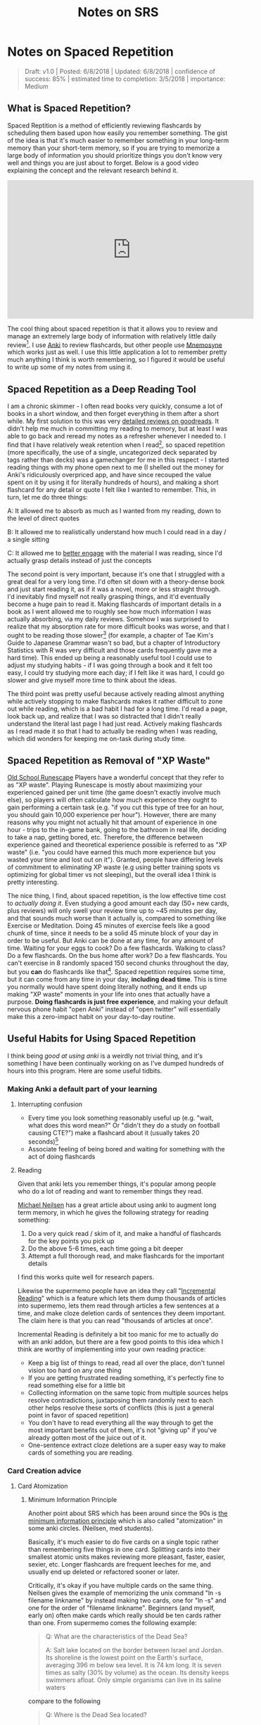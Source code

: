 #+TITLE: Notes on SRS
* Notes on Spaced Repetition

#+BEGIN_QUOTE
Draft: v1.0 | Posted: 6/8/2018 | Updated: 6/8/2018 | confidence of success: 85% | estimated time to completion: 3/5/2018 | importance: Medium
#+END_QUOTE

** What is Spaced Repetition?

Spaced Reptition is a method of efficiently reviewing flashcards by scheduling them based upon how easily you remember something. The gist of the idea is that it's much easier to remember something in your long-term memory than your short-term memory, so if you are trying to memorize a large body of information you should prioritize things you don't know very well and things you are just about to forget. Below is a good video explaining the concept and the relevant research behind it.

#+BEGIN_EXPORT html
<iframe width="560" height="315" src="https://www.youtube.com/embed/ai2K3qHpC7c" frameborder="0" allow="autoplay; encrypted-media" allowfullscreen></iframe>
#+END_EXPORT

The cool thing about spaced repetition is that it allows you to review and manage an extremely large body of information with relatively little daily review[fn:5]. I use [[https://apps.ankiweb.net/][Anki]] to review flashcards, but other people use [[https://mnemosyne-proj.org/][Mnemosyne]] which works just as well. I use this little application a lot to remember pretty much anything I think is worth remembering, so I figured it would be useful to write up some of my notes from using it.

** Spaced Repetition as a Deep Reading Tool
  
I am a chronic skimmer - I often read books very quickly, consume a lot of books in a short window, and then forget everything in them after a short while. My first solution to this was very [[https://www.goodreads.com/user/show/25277520-eryk-banatt][detailed reviews on goodreads]]. It didn't help me much in committing my reading to memory, but at least I was able to go back and reread my notes as a refresher whenever I needed to. I find that I have relatively weak retention when I read[fn:8],  so spaced repetition (more specifically, the use of a single, uncategorized deck separated by tags rather than decks) was a gamechanger for me in this respect - I started reading things with my phone open next to me (I shelled out the money for Anki's ridiculously overpriced app, and have since recouped the value spent on it by using it for literally hundreds of hours), and making a short flashcard for any detail or quote I felt like I wanted to remember. This, in turn, let me do three things:
  
A: It allowed me to absorb as much as I wanted from my reading, down to the level of direct quotes

B: It allowed me to realistically understand how much I could read in a day / a single sitting

C: It allowed me to [[http://cgi.stanford.edu/~dept-ctl/tomprof/posting.php?ID%3D928][better engage]] with the material I was reading, since I'd actually grasp details instead of just the concepts
  
The second point is very important, because it's one that I struggled with a great deal for a very long time. I'd often sit down with a theory-dense book and just start reading it, as if it was a novel, more or less straight through. I'd inevitably find myself not really grasping things, and it'd eventually become a huge pain to read it. Making flashcards of important details in a book as I went allowed me to roughly see how much information I was actually absorbing, via my daily reviews. Somehow I was surprised to realize that my absorption rate for more difficult books was worse, and that I ought to be reading those slower[fn:9] (for example, a chapter of Tae Kim's Guide to Japanese Grammar wasn't so bad, but a chapter of Introductory Statistics with R was very difficult and those cards frequently gave me a hard time). This ended up being a reasonably useful tool I could use to adjust my studying habits - if I was going through a book and it felt too easy, I could try studying more each day; if I felt like it was hard, I could go slower and give myself more time to think about the ideas.
  
The third point was pretty useful because actively reading almost anything while actively stopping to make flashcards makes it rather difficult to zone out while reading, which is a bad habit I had for a long time. I'd read a page, look back up, and realize that I was so distracted that I didn't really understand the literal last page I had just read. Actively making flashcards as I read made it so that I had to actually be reading when I was reading, which did wonders for keeping me on-task during study time.
  
** Spaced Repetition as Removal of "XP Waste"
  
[[http://runescape.wikia.com/wiki/Old_School_RuneScape][Old School Runescape]] Players have a wonderful concept that they refer to as "XP waste". Playing Runescape is mostly about maximizing your experienced gained per unit time (the game doesn't exactly involve much else), so players will often calculate how much experience they ought to gain performing a certain task (e.g. "if you cut this type of tree for an hour, you should gain 10,000 experience per hour"). However, there are many reasons why you might not actually hit that amount of experience in one hour - trips to the in-game bank, going to the bathroom in real life, deciding to take a nap, getting bored, etc. Therefore, the difference between experience gained and theoretical experience possible is referred to as "XP waste" (i.e. "you could have earned this much more experience but you wasted your time and lost out on it"). Granted, people have differing levels of commitment to eliminating XP waste (e.g using better training spots vs optimizing for global timer vs not sleeping), but the overall idea I think is pretty interesting.
  
The nice thing, I find, about spaced repetition, is the low effective time cost to /actually doing it/. Even studying a good amount each day (50+ new cards, plus reviews) will only swell your review time up to ~45 minutes per day, and that sounds much worse than it actually is, compared to something like Exercise or Meditation. Doing 45 minutes of exercise feels like a good chunk of time, since it needs to be a solid 45 minute block of your day in order to be useful. But Anki can be done at any time, for any amount of time. Waiting for your eggs to cook? Do a few flashcards. Walking to class? Do a few flashcards. On the bus home after work? Do a few flashcards. You can't exercise in 8 randomly spaced 150 second chunks throughout the day, but you *can* do flashcards like that[fn:10]. Spaced repetition requires some time, but it can come from any time in your day, *including dead time*. This is time you normally would have spent doing literally nothing, and it ends up making "XP waste" moments in your life into ones that actually have a purpose. **Doing flashcards is just free experience**, and making your default nervous phone habit "open Anki" instead of "open twitter" will essentially make this a zero-impact habit on your day-to-day routine.
  
** Useful Habits for Using Spaced Repetition

I think being /good at using anki/ is a weirdly not trivial thing, and it's something I have been continually working on as I've dumped hundreds of hours into this program. Here are some useful tidbits.

*** Making Anki a default part of your learning

**** Interrupting confusion

- Every time you look something reasonably useful up (e.g. "wait, what does this word mean?" Or "didn't they do a study on football causing CTE?") make a flashcard about it (usually takes 20 seconds)[fn:4]
- Associate feeling of being bored and waiting for something with the act of doing flashcards 

**** Reading

Given that anki lets you remember things, it's popular among people who do a lot of reading and want to remember things they read. 

[[http://augmentingcognition.com/ltm.html][Michael Neilsen]] has a great article about using anki to augment long term memory, in which he gives the following strategy for reading something:

1. Do a very quick read / skim of it, and make a handful of flashcards for the key points you pick up
2. Do the above 5-6 times, each time going a bit deeper
3. Attempt a full thorough read, and make flashcards for the important details

I find this works quite well for research papers.

Likewise the supermemo people have an idea they call "[[https://www.supermemo.com/en/archives1990-2015/help/read][Incremental Reading]]" which is a feature which lets them dump thousands of articles into supermemo, lets them read through articles a few sentences at a time, and make cloze deletion cards of sentences they deem important. The claim here is that you can read "thousands of articles at once".

Incremental Reading is definitely a bit too manic for me to actually do with an anki addon, but there are a few good points to this idea which I think are worthy of implementing into your own reading practice:

- Keep a big list of things to read, read all over the place, don't tunnel vision too hard on any one thing
- If you are getting frustrated reading something, it's perfectly fine to read something else for a little bit
- Collecting information on the same topic from multiple sources helps resolve contradictions, juxtaposing them randomly next to each other helps resolve these sorts of conflicts (this is just a general point in favor of spaced repetition)
- You don't have to read everything all the way through to get the most important benefits out of them, it's not "giving up" if you've already gotten most of the juice out of it.
- One-sentence extract cloze deletions are a super easy way to make cards of something you are reading.

*** Card Creation advice

**** Card Atomization

***** Minimum Information Principle

Another point about SRS which has been around since the 90s is [[https://www.supermemo.com/en/archives1990-2015/articles/20rules][the minimum information principle]] which is also called "atomization" in some anki circles. (Neilsen, med students). 

Basically, it's much easier to do five cards on a single topic rather than remembering five things in one card. Splitting cards into their smallest atomic units makes reviewing more pleasant, faster, easier, sexier, etc. Longer flashcards are frequent leeches for me, and usually end up deleted or refactored sooner or later.

Critically, it's okay if you have multiple cards on the same thing. Neilsen gives the example of memorizing the unix command "ln -s filename linkname" by instead making two cards, one for "ln -s" and one for the order of "filename linkname". Beginners (and myself, early on) often make cards which really should be ten cards rather than one. From supermemo comes the following example:

#+BEGIN_QUOTE
Q: What are the characteristics of the Dead Sea?

A: Salt lake located on the border between Israel and Jordan. Its shoreline is the lowest point on the Earth's surface, averaging 396 m below sea level. It is 74 km long. It is seven times as salty (30% by volume) as the ocean. Its density keeps swimmers afloat. Only simple organisms can live in its saline waters
#+END_QUOTE

compare to the following

#+BEGIN_QUOTE
Q: Where is the Dead Sea located?

A: on the border between Israel and Jordan
#+END_QUOTE

#+BEGIN_QUOTE
Q: What is the lowest point on the Earth's surface?

A: The Dead Sea shoreline
#+END_QUOTE

#+BEGIN_QUOTE
Q: How long is the Dead Sea?

A: 70 km
#+END_QUOTE

etc.

***** Sets and Enumerations are almost always bad

unless you specifically want to remember a small list of things, "what are the six topics described in X book" is an annoying card to get while reviewing. It makes you stop going through cards as you mentally go through all of them, and you have to make sure you aren't double counting anything in your head, and you end up getting it wrong even if you know the answers for this sort of reason. 

**** "Visualize"

- Use images often, and make drawings when applicable - they can be terrible ms paint drawings, if you don't plan on sharing them then nobody will judge you for your art and it will help you remember.
- Just doing "visualize diagram explaining X from book Y" is usually good enough for the card to be useful later, making the card memorable and useful is all you really need so don't go crazy making detailed contexts for all the image cards

**** Generally Avoiding Card Islands

I have noticed when I am doing flashcards sleep deprived that I sometimes glaze over a card and do not really absorb the meaning of certain questions, but think something like "oh it's this card, and the answer to this card is Krebs Cycle". Remember that you are trying to learn facts about the world, not the answer to your flashcards. Remembering the answers based on some meta-reasoning about your deckbuilding itself is [[https://arxiv.org/pdf/2004.07780.pdf][a shortcut]] and in cognitive science goes by the name "unintended cue learning". 

This usually is a symptom of that card being the only thing in your deck which is even remotely like that thing, which means you're not getting an actual representation of the knowledge "around" that item. Likewise, once you notice this, you can't really stop it. You can't try to "honestly remember it" if you are already aware of the answer. 

Another example: Q: "This south asian dynasty was responsible for building the taj mahal"; A: "Mughal Empire". Perhaps a useful thing to know, but you'll get this card every single time unless you also have some other south asian dynasties in the mix there somewhere. 

I think the solution to these cards is adding, rather than subtracting. In a sort of [[https://en.wikipedia.org/wiki/Adversarial_machine_learning][adversarial training]], something you can do if you find a certain topic too lacking in your deck is go out and find some other things around it that might make remembering it more difficult. 


*** Deckbuilding / actively reviewing

**** Mixed Practice and The Single Deck

Use one big deck, and separate things by tags instead. 

There's a number of things that make this better than using separate decks, in my view, one of the big ones just being research[fn:6]. People don't typically do this by default because, well, it sucks at first. In a study about massed practice vs subject-interleaved practice, students typically self-reported that they felt less successful during their studying while doing interleaved practice, as opposed to massed practice. The punchline here is that the mixed practice students outperformed the massed practice students, despite feeling like they got worse practice[fn:7]. 

There's a certain kind of mental flexibility that mixed practice requires which seems to help generalization, and that by itself would be a good reason to do it. But generally speaking I think it's also both more fun and more likely to actually stick with it. 

With regards to it being more fun, it's hilarious to get a card about Grace Bedell immediately after being asked to translate a Japanese sentence. It keeps you on your toes and it makes you feel like you know lots of things, and it makes it feel more like you're on a weirdly specific quiz show rather than studying for an exam or something.

With regards to productivity, there's explicit value in being unable to tell ahead of time what the content of your reviews will be. When I used multiple decks I would regularly not feel like doing certain decks and then the reviews for that deck would pile up, which would make it worse (I'm fine as long as I study all these other subjects, right?). Having only a vague number of cards you need to study makes the pain of starting comparatively much lower. 

**** Reviewing Practices

- If you encounter a card that sucks, or a card which needs to be refactored into multiple smaller cards, just do it then and then delete the card. 
- Don't add things you don't care about, or you will not want to actually do your reviews. I have made it a point to delete anything I come across during reviews that I decide is a badly made card or a card on something I don't care about.

** Some Musings on Finding Things to Learn
  
*** Quizbowl as a Content Aggregator
  
Something I think is fun and heavily applicable to spaced repetition is [[https://www.qbwiki.com/wiki/Quizbowl][Quizbowl]], or more broadly "trivia"[fn:1]
  
I was "decent" at quizbowl in high school, where my [[https://en.wikipedia.org/wiki/Sussex_County,_New_Jersey][geographic location]] played a large part of the lack of serious competition, but after being admitted to Yale (at the time arguably [[https://www.qbwiki.com/wiki/2012_ACF_Nationals][the best]]/second best collegiate team, period, with [[https://en.wikipedia.org/wiki/Matt_Jackson_(Jeopardy!_contestant)][Matt Jackson]] spearheading the team) I played in a few collegiate novice tournaments my freshman year of college, found out I [[http://www.hsquizbowl.org/db/tournaments/1652/stats/prelims/teamdetail/#t27%20][was]] [[http://www.hsquizbowl.org/db/tournaments/1600/stats/complete/teamdetail/#t0][terrible]], and promptly quit the team to pursue competitive Super Smash Brothers Melee instead.
  
Fast forwards to my realization that it is possible to remember things you read for more than a week after you read them, and suddenly I felt extremely motivated to hit up [[http://quizbowlpackets.com/][quizbowlpackets.com]]. The nice thing about spaced repetition is that you can memorize tons of things, but the weird thing about it is that the question "what do you want to memorize?" is surprisingly hard to answer. [[http://rs.io/anki-tips/][Robb Seaton]] puts it well: 

#+BEGIN_QUOTE
"Or here’s a common hangup people have, and that I had, when starting with spaced repetition. It’s the question, 'What ought I memorize?' and people think, well, maybe the presidents or something, because that’s what they’ve associated memorization with. It’s the wrong question. Ask 'What’s interesting?' and start ankifying that." [fn:2]
#+END_QUOTE

What's really exciting about quizbowl is that it's quite literally structured to provide you with useful information. You're rewarded on a question-by-question basis for [[https://www.qbwiki.com/wiki/Pyramidality][knowing more obscure things about a topic]], and you're rewarded on a round-by-round basis by [[https://www.qbwiki.com/wiki/Generalist][knowing more answers than your opponent]]. I'm not eligible for collegiate tournaments and I'm not skilled enough to solo open tournaments, so you might ask "why care about quizbowl?" The answer here lies in utilizing quizbowl packets as *cool shit aggregators*. By its nature, a good quizbowl question contains a range of clues about a topic, and if you don't know about something then a quizbowl question can serve as a unit of 3-6 things about it (quizbowl players typically advocate reading packets as a method of improving at the game). Knowing about random things, even on a somewhat shallow level, often leads me to some of my [[http://planetbanatt.net/articles/pingpongzen.html][most interesting projects]], which in turn makes my knowledge of those things less shallow. Viewing it from this lens, playing quizbowl is like reading a manic RSS feed of snippets cut out of textbooks, lowering the chance that you spend lots of time on something boring, and making it easy to find new things worth reading about. And its pretty fun![fn:3]

/edit May 2020/: I don't do this much anymore, but that's mostly just because my learning is a lot more directed these days -- I still am fond of this comparison and I think it's a great way to look for cool things to learn. 

** Closing

I plan to periodically add to this page as I come up with useful thoughts on flashcarding, but overall I think that using flashcards is one of those "Real-Life Cheat Codes" that I wish I found out earlier. It's one of those things like Counting Calories or Index Funds that is actually capable of producing [[https://en.wikipedia.org/wiki/Pareto_principle][large changes with minimal effort]], and I think things like that deserve some good documentation even if it isn't entirely complete.

* Footnotes

[fn:1] this word is sort of frowned upon in quizbowl circles, since quizbowl tries to put a strong emphasis on, for lack of a better term, "useful academic knowledge", rather than "arbitrary memorized facts". "Trivia" typically refers to information that offers no reason why anybody would know it (e.g. "Nikola Tesla was born on July 10, 1856"), whereas pop culture questions are affectionately referred to as "[[https://www.qbwiki.com/wiki/Trash][Trash]]"; and typically get regaled to side tournaments or the odd 1-2 questions per game. [[https://www.qbwiki.com/wiki/Trivia][Further reading]].

[fn:2] Robb Seaton uses anki for, as far as I can tell, literally everything - he puts little factoids about people he likes in his deck, so that he can memorize stuff like "My coworker's favorite color" or "someone's favorite type of cheese" which strikes me as a little much, but knowing people's birthdays certainly seems like a great example of a nontraditional use of anki.

[fn:3] for more information see [[https://myanimelist.net/manga/23165/Nana_Maru_San_Batsu][Nana Maru San Batsu]]

[fn:4] my rule of thumb is thinking of gwern's estimation of a card roughly equaling 5 minutes of time and thinking "am I willing to stare at this for five minutes if it means memorizing it"

On top of that, since I always have emacs open these days I have a (very very basic) capture template that creates an anki card which makes the process pretty straightforward - no matter what I'm looking at I can do Win-3 C-c c a and be in the process of making a card.

#+BEGIN_SRC 
("a" "anki basic" entry (file+headline "~/Dropbox/org/logs/added_anki.org" "Basic")
     "* know :deck: \n** Item :note: \n\t:PROPERTIES:\n\t:ANKI_NOTE_TYPE: Basic\n\t:ANKI_TAGS: \n\t:END:\n*** Front\n%?\n*** Back\n")
#+END_SRC

[fn:5] Further reading http://www.gwern.net/Spaced-repetition

[fn:6] https://www.researchgate.net/publication/5277058_Learning_Concepts_and_Categories_Is_Spacing_the_Enemy_of_Induction

[fn:7] I view this as a fun case of [[https://www.ncbi.nlm.nih.gov/pmc/articles/PMC3062901/pdf/nihms268518.pdf][The Illusion of Explanatory Depth]], but specifically cultivated. Jumping from subject to subject makes it more likely that you will feel a shallow explanation or vague answer would be correct, followed by immediate confirmation that you were wrong. It's very jarring, and feels bad, but it's specifically what you are trying to avoid. I don't know if this is actually grounded, it's just how I internalize the feeling of doing mixed cards. 

[fn:8] I generally consider myself more slanted towards [[https://en.wikipedia.org/wiki/Fluid_and_crystallized_intelligence#Improving_fluid_intelligence_with_training_on_working_memory][fluid intelligence, rather than crystallized intelligence]], which makes SRS a really useful tool for me.

[fn:9] This point is rarely, if ever brought up in SRS circles, but there's actually some [[https://arxiv.org/pdf/2004.11327v1.pdf][adaptive learning]] literature on modeling the forgetting curves of words in spaced repetition systems, with more difficult words having harsher forgetting curves. Some cards are genuinely harder than others, although generally speaking in time it peters out. 

[fn:10] Speaking of exercise, there's some fun papers on exercise + study dual task settings, usually involving studying on an exercise bike. It seems to [[https://www.frontiersin.org/articles/10.3389/fnins.2017.00219/full][not harm performance on tests]] despite feeling harder (sounds similar to massed vs mixed practice) and also can make [[https://journals.plos.org/plosone/article?id%3D10.1371/journal.pone.0125470][exercise feel easier]] since people typically pedal harder if they are distracted by some other task during stationary biking. Food for thought. 
